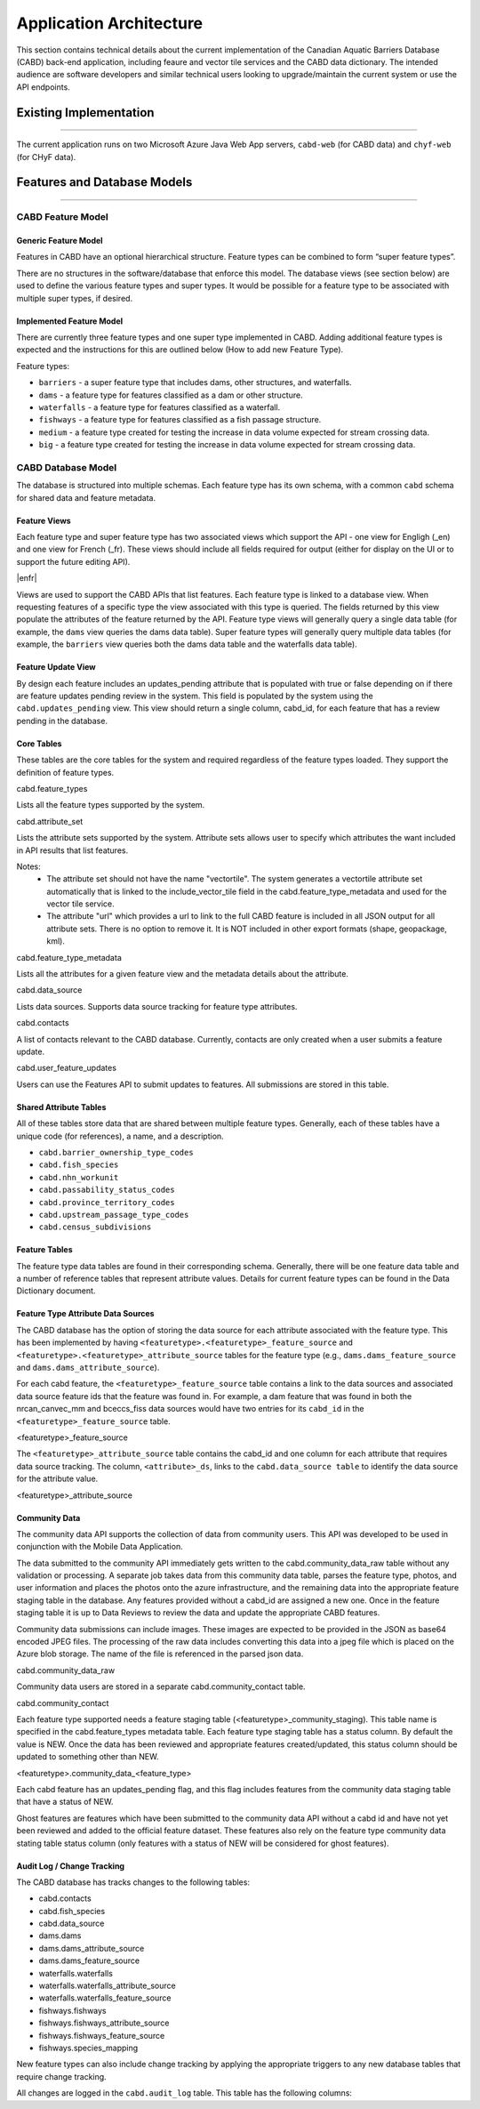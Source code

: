 ..
    Raw html added to assign styling only to codeblocks being used as headers in this document

.. raw:: html

    <style> .codeblocksize {line-height: 2.5; font-size: x-large; background-color: rgb(175 184 193 / 20%); border-radius: 6px; color: #CC3600; padding: 0.2em 0.4em; padding-top: 0.2em; padding-right: 0.4em; padding-bottom: 0.2em; padding-left: 0.4em;}</style>

.. role:: codeblocksize

.. _application-architecture:

Application Architecture
########################

This section contains technical details about the current implementation of the Canadian Aquatic Barriers Database (CABD) back-end application, including feaure and vector tile services and the CABD data dictionary. The intended audience are software developers and similar technical users looking to upgrade/maintain the current system or use the API endpoints.

.. _current-application-architecture:

Existing Implementation
***********************

-----

The current application runs on two Microsoft Azure Java Web App servers, ``cabd-web`` (for CABD data) and ``chyf-web`` (for CHyF data).

.. image:: img/app-arch3.jpg
    :align: center

.. _cabd-feature-model:

.. _cabd-models:

Features and Database Models
****************************

-----

CABD Feature Model
==================

.. _generic-feature-model:

Generic Feature Model
---------------------

Features in CABD have an optional hierarchical structure. Feature types can be combined to form “super feature types”. 

There are no structures in the software/database that enforce this model. The database views (see section below) are used to define the various feature types and super types. It would be possible for a feature type to be associated with multiple super types, if desired.

.. image:: img/genericmodel.jpg
    :align: center
    :width: 500

.. _implemented-feature-model:

Implemented Feature Model
-------------------------

There are currently three feature types and one super type implemented in CABD. Adding additional feature types is expected and the instructions for this are outlined below (How to add new Feature Type).

.. image:: img/implementedmodel.jpg
    :align: center
    :width: 500

Feature types:

- ``barriers`` - a super feature type that includes dams, other structures, and waterfalls.
- ``dams`` - a feature type for features classified as a dam or other structure.
- ``waterfalls`` - a feature type for features classified as a waterfall.
- ``fishways`` - a feature type for features classified as a fish passage structure.
- ``medium`` - a feature type created for testing the increase in data volume expected for stream crossing data.
- ``big`` - a feature type created for testing the increase in data volume expected for stream crossing data.

.. _cabd-database-model:

CABD Database Model
===================

The database is structured into multiple schemas.  Each feature type has its own schema, with a common ``cabd`` schema for shared data and feature metadata.

.. _cabd-feature-views:

Feature Views
-------------

Each feature type and super feature type has two associated views which support the API - one view for Engligh (_en) and one view for French (_fr). These views should include all fields required for output (either for display on the UI or to support the future editing API). 

|enfr| 

Views are used to support the CABD APIs that list features. Each feature type is linked to a database view. When requesting features of a specific type the view associated with this type is queried. The fields returned by this view populate the attributes of the feature returned by the API. Feature type views will generally query a single data table (for example, the ``dams`` view queries the dams data table). Super feature types will generally query multiple data tables (for example, the ``barriers`` view queries both the dams data table and the waterfalls data table).

.. _cabd-feature-update-view:

Feature Update View
-------------------

By design each feature includes an updates_pending attribute that is populated with true or false depending on if there are feature updates pending review in the system. This field is populated by the system using the ``cabd.updates_pending`` view. This view should return a single column, cabd_id, for each feature that has a review pending in the database. 


.. _core-tables:

Core Tables
-----------

These tables are the core tables for the system and required regardless of the feature types loaded. They support the definition of feature types.

:codeblocksize:`cabd.feature_types`

Lists all the feature types supported by the system.

.. csv-table:: 
    :file: tbl/core-tables.csv
    :widths: 30, 70
    :header-rows: 1

:codeblocksize:`cabd.attribute_set`

Lists the attribute sets supported by the system. Attribute sets allows user to specify which attributes the want included in API results that list features.

Notes:
 * The attribute set should not have the name "vectortile". The system generates a vectortile attribute set automatically that is linked to the include_vector_tile field in the cabd.feature_type_metadata and used for the vector tile service.
 * The attribute "url" which provides a url to link to the full CABD feature is included in all JSON output for all attribute sets. There is no option to remove it. It is NOT included in other export formats (shape, geopackage, kml). 

.. csv-table:: 
    :file: tbl/attribute-set.csv
    :widths: 30, 70
    :header-rows: 1


:codeblocksize:`cabd.feature_type_metadata`

Lists all the attributes for a given feature view and the metadata details about the attribute.

.. csv-table:: 
    :file: tbl/feature-type-metadata.csv
    :widths: 30, 70
    :header-rows: 1

:codeblocksize:`cabd.data_source`

Lists data sources. Supports data source tracking for feature type attributes.

.. csv-table:: 
    :file: tbl/data-source.csv
    :widths: 30, 70
    :header-rows: 1


.. _shared-attribute-tables:

:codeblocksize:`cabd.contacts`

A list of contacts relevant to the CABD database.  Currently, contacts are only created when a user submits a feature update.

.. csv-table:: 
    :file: tbl/contacts.csv
    :widths: 30, 70
    :header-rows: 1


:codeblocksize:`cabd.user_feature_updates`

Users can use the Features API to submit updates to features. All submissions are stored in this table.

.. csv-table:: 
    :file: tbl/user_feature_updates.csv
    :widths: 30, 70
    :header-rows: 1
    
        
Shared Attribute Tables
-----------------------

All of these tables store data that are shared between multiple feature types. Generally, each of these tables have a unique code (for references), a name, and a description.

* ``cabd.barrier_ownership_type_codes``
* ``cabd.fish_species``
* ``cabd.nhn_workunit``
* ``cabd.passability_status_codes``
* ``cabd.province_territory_codes``
* ``cabd.upstream_passage_type_codes``
* ``cabd.census_subdivisions``

.. _feature-tables:

Feature Tables
--------------

The feature type data tables are found in their corresponding schema. Generally, there will be one feature data table and a number of reference tables that represent attribute values.  Details for current feature types can be found in the Data Dictionary document.

.. _feature-type-attribute-data-sources:

Feature Type Attribute Data Sources
-----------------------------------

The CABD database has the option of storing the data source for each attribute associated with the feature type. This has been implemented by having ``<featuretype>.<featuretype>_feature_source`` and ``<featuretype>.<featuretype>_attribute_source`` tables for the feature type (e.g., ``dams.dams_feature_source`` and ``dams.dams_attribute_source``).

For each cabd feature, the ``<featuretype>_feature_source``  table contains a link to the data sources and associated data source feature ids that the feature was found in. For example, a dam feature that was found in both the nrcan_canvec_mm and bceccs_fiss data sources would have two entries for its ``cabd_id`` in the ``<featuretype>_feature_source`` table.

:codeblocksize:`<featuretype>_feature_source`

.. csv-table:: 
    :file: tbl/feature-source.csv
    :widths: 30, 70
    :header-rows: 1

The ``<featuretype>_attribute_source`` table contains the cabd_id and one column for each attribute that requires data source tracking.  The column, ``<attribute>_ds``, links to the ``cabd.data_source table`` to identify the data source for the attribute value.

:codeblocksize:`<featuretype>_attribute_source`

.. csv-table:: 
    :file: tbl/feature-attribute.csv
    :widths: 30, 70
    :header-rows: 1



    
.. _community_data:
    
Community Data
--------------

The community data API supports the collection of data from community users. This API was developed to be used in conjunction with the Mobile Data Application.

The data submitted to the community API immediately gets written to the cabd.community_data_raw table without any 
validation or processing.  A separate job takes data from this community data table, parses the feature type, 
photos, and user information and places the photos onto the azure infrastructure, 
and the remaining data into the appropriate feature staging table in the database. 
Any features provided without a cabd_id are assigned a new one. 
Once in the feature staging table it is up to Data Reviews to review the data and update the appropriate CABD features.

Community data submissions can include images. These images are expected to be provided in the JSON as base64 encoded
JPEG files. The processing of the raw data includes converting this data into a jpeg file which is placed on the Azure
blob storage. The name of the file is referenced in the parsed json data.

:codeblocksize:`cabd.community_data_raw`

.. csv-table:: 
    :file: tbl/community_data_raw.csv
    :widths: 30, 70
    :header-rows: 1

Community data users are stored in a separate cabd.community_contact table.

:codeblocksize:`cabd.community_contact`

.. csv-table:: 
    :file: tbl/community_contact.csv
    :widths: 30, 70
    :header-rows: 1
    
Each feature type supported needs a feature staging table (<featuretype>_community_staging). 
This table name is specified in the cabd.feature_types metadata table. Each feature type staging table has a status column. 
By default the value is NEW. Once the data has been reviewed and appropriate features created/updated, 
this status column should be updated to something other than NEW.

:codeblocksize:`<featuretype>.community_data_<feature_type>`

.. csv-table:: 
    :file: tbl/community_data_featuretype.csv
    :widths: 30, 70
    :header-rows: 1


Each cabd feature has an updates_pending flag, and this flag includes features 
from the community data staging table that have a status of NEW.

Ghost features are features which have been submitted to the community data API without a cabd id 
and have not yet been reviewed and added to the official feature dataset. These features also rely on the 
feature type community data stating table status column (only features with a status of NEW 
will be considered for ghost features).


.. _audit_log:
    
Audit Log / Change Tracking
---------------------------

The CABD database has tracks changes to the following tables:

* cabd.contacts
* cabd.fish_species
* cabd.data_source
* dams.dams
* dams.dams_attribute_source
* dams.dams_feature_source
* waterfalls.waterfalls
* waterfalls.waterfalls_attribute_source
* waterfalls.waterfalls_feature_source
* fishways.fishways
* fishways.fishways_attribute_source
* fishways.fishways_feature_source
* fishways.species_mapping

New feature types can also include change tracking by applying the appropriate triggers to any new database tables that require change tracking.

All changes are logged in the ``cabd.audit_log`` table. This table has the following columns:

.. csv-table:: 
    :file: tbl/audit_log_table.csv
    :widths: 30, 70
    :header-rows: 1
    

